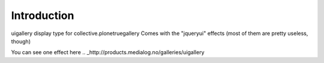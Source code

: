 
Introduction
============

uigallery display type for collective.plonetruegallery
Comes with the "jqueryui" effects (most of them are pretty useless, though)

You can see one effect here .. _http://products.medialog.no/galleries/uigallery

